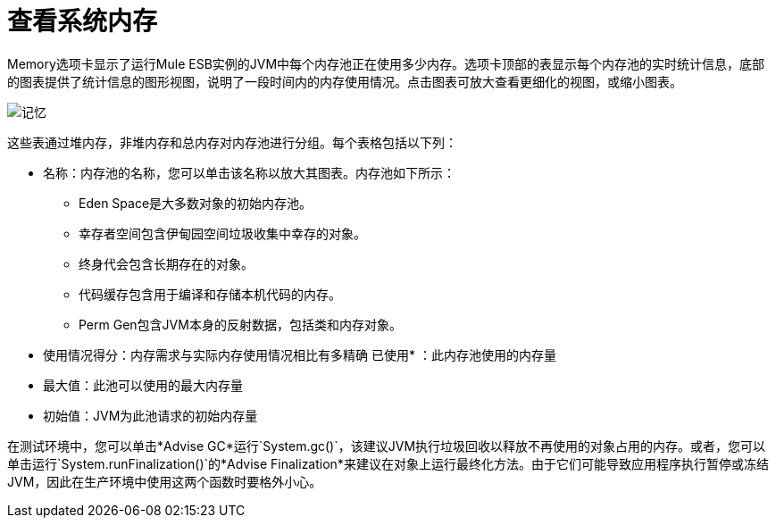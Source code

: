 = 查看系统内存

Memory选项卡显示了运行Mule ESB实例的JVM中每个内存池正在使用多少内存。选项卡顶部的表显示每个内存池的实时统计信息，底部的图表提供了统计信息的图形视图，说明了一段时间内的内存使用情况。点击图表可放大查看更细化的视图，或缩小图表。

image:memory.png[记忆]

这些表通过堆内存，非堆内存和总内存对内存池进行分组。每个表格包括以下列：

* 名称：内存池的名称，您可以单击该名称以放大其图表。内存池如下所示：
**  Eden Space是大多数对象的初始内存池。
** 幸存者空间包含伊甸园空间垃圾收集中幸存的对象。
** 终身代会包含长期存在的对象。
** 代码缓存包含用于编译和存储本机代码的内存。
**  Perm Gen包含JVM本身的反射数据，包括类和内存对象。
* 使用情况得分：内存需求与实际内存使用情况相比有多精确
已使用* ：此内存池使用的内存量
* 最大值：此池可以使用的最大内存量
* 初始值：JVM为此池请求的初始内存量

在测试环境中，您可以单击*Advise GC*运行`System.gc()`，该建议JVM执行垃圾回收以释放不再使用的对象占用的内存。或者，您可以单击运行`System.runFinalization()`的*Advise Finalization*来建议在对象上运行最终化方法。由于它们可能导致应用程序执行暂停或冻结JVM，因此在生产环境中使用这两个函数时要格外小心。
